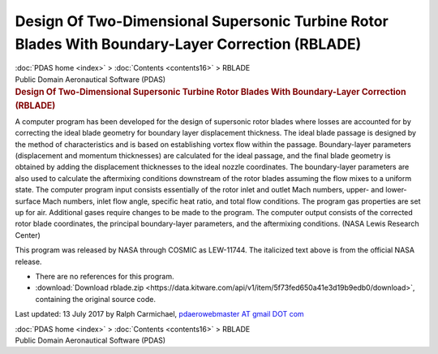 =================================================================================================
Design Of Two-Dimensional Supersonic Turbine Rotor Blades With Boundary-Layer Correction (RBLADE)
=================================================================================================

.. container:: crumb

   :doc:`PDAS home <index>` > :doc:`Contents <contents16>` > RBLADE

.. container:: newbanner

   Public Domain Aeronautical Software (PDAS)  

.. container::
   :name: header

   .. rubric:: Design Of Two-Dimensional Supersonic Turbine Rotor Blades
      With Boundary-Layer Correction (RBLADE)
      :name: design-of-two-dimensional-supersonic-turbine-rotor-blades-with-boundary-layer-correction-rblade

A computer program has been developed for the design of supersonic rotor
blades where losses are accounted for by correcting the ideal blade
geometry for boundary layer displacement thickness. The ideal blade
passage is designed by the method of characteristics and is based on
establishing vortex flow within the passage. Boundary-layer parameters
(displacement and momentum thicknesses) are calculated for the ideal
passage, and the final blade geometry is obtained by adding the
displacement thicknesses to the ideal nozzle coordinates. The
boundary-layer parameters are also used to calculate the aftermixing
conditions downstream of the rotor blades assuming the flow mixes to a
uniform state. The computer program input consists essentially of the
rotor inlet and outlet Mach numbers, upper- and lower-surface Mach
numbers, inlet flow angle, specific heat ratio, and total flow
conditions. The program gas properties are set up for air. Additional
gases require changes to be made to the program. The computer output
consists of the corrected rotor blade coordinates, the principal
boundary-layer parameters, and the aftermixing conditions. (NASA Lewis
Research Center)

This program was released by NASA through COSMIC as LEW-11744. The
italicized text above is from the official NASA release.

-  There are no references for this program.
-  :download:`Download rblade.zip <https://data.kitware.com/api/v1/item/5f73fed650a41e3d19b9edb0/download>`, containing the
   original source code.



Last updated: 13 July 2017 by Ralph Carmichael, `pdaerowebmaster AT
gmail DOT com <mailto:pdaerowebmaster@gmail.com>`__

.. container:: crumb

   :doc:`PDAS home <index>` > :doc:`Contents <contents16>` > RBLADE

.. container:: newbanner

   Public Domain Aeronautical Software (PDAS)  
